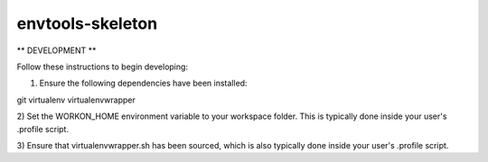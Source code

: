 ===========
envtools-skeleton
===========

** DEVELOPMENT **

Follow these instructions to begin developing:

1) Ensure the following dependencies have been installed:

git
virtualenv
virtualenvwrapper

2) Set the WORKON_HOME environment variable to your workspace folder.  This is typically
done inside your user's .profile script.

3) Ensure that virtualenvwrapper.sh has been sourced, which is also typically done inside
your user's .profile script.